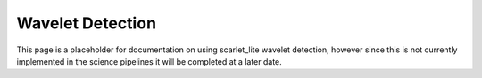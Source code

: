 .. _lsst.scarlet.lite-detection:

=================
Wavelet Detection
=================

This page is a placeholder for documentation on using scarlet_lite wavelet detection,
however since this is not currently implemented in the science pipelines it will be completed at a later date.
